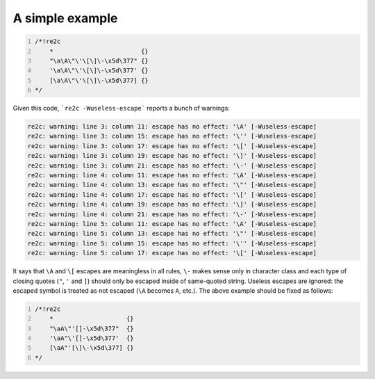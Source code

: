 A simple example
~~~~~~~~~~~~~~~~

.. code-block:: cpp
    :number-lines:

    /*!re2c
        *                        {}
        "\a\A\"\'\[\]\-\x5d\377" {}
        '\a\A\"\'\[\]\-\x5d\377' {}
        [\a\A\"\'\[\]\-\x5d\377] {}
    */

Given this code, ```re2c -Wuseless-escape``` reports a bunch of warnings:

.. code-block::

    re2c: warning: line 3: column 11: escape has no effect: '\A' [-Wuseless-escape]
    re2c: warning: line 3: column 15: escape has no effect: '\'' [-Wuseless-escape]
    re2c: warning: line 3: column 17: escape has no effect: '\[' [-Wuseless-escape]
    re2c: warning: line 3: column 19: escape has no effect: '\]' [-Wuseless-escape]
    re2c: warning: line 3: column 21: escape has no effect: '\-' [-Wuseless-escape]
    re2c: warning: line 4: column 11: escape has no effect: '\A' [-Wuseless-escape]
    re2c: warning: line 4: column 13: escape has no effect: '\"' [-Wuseless-escape]
    re2c: warning: line 4: column 17: escape has no effect: '\[' [-Wuseless-escape]
    re2c: warning: line 4: column 19: escape has no effect: '\]' [-Wuseless-escape]
    re2c: warning: line 4: column 21: escape has no effect: '\-' [-Wuseless-escape]
    re2c: warning: line 5: column 11: escape has no effect: '\A' [-Wuseless-escape]
    re2c: warning: line 5: column 13: escape has no effect: '\"' [-Wuseless-escape]
    re2c: warning: line 5: column 15: escape has no effect: '\'' [-Wuseless-escape]
    re2c: warning: line 5: column 17: escape has no effect: '\[' [-Wuseless-escape]

It says that ``\A`` and ``\[`` escapes are meaningless in all rules,
``\-`` makes sense only in character class
and each type of closing quotes (``"``, ``'`` and ``]``) should only be escaped inside of same-quoted string.
Useless escapes are ignored: the escaped symbol is treated as not escaped (``\A`` becomes ``A``, etc.).
The above example should be fixed as follows:

.. code-block:: cpp
    :number-lines:

    /*!re2c
        *                    {}
        "\aA\"'[]-\x5d\377"  {}
        '\aA"\'[]-\x5d\377'  {}
        [\aA"'[\]\-\x5d\377] {}
    */


